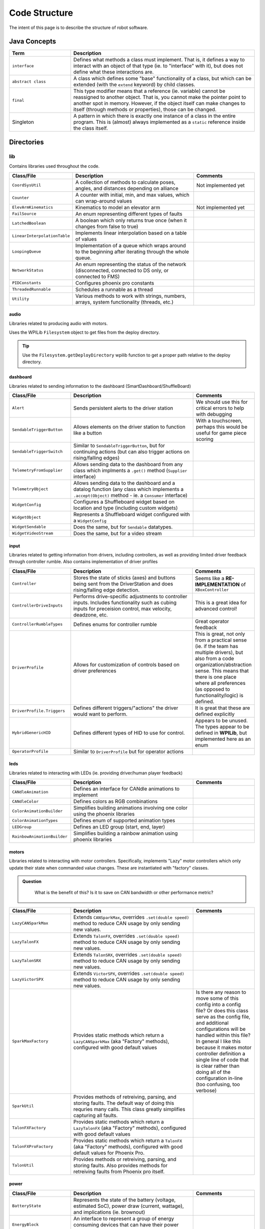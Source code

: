 ##############
Code Structure
##############

The intent of this page is to describe the structure of robot software.

Java Concepts
*************

.. list-table:: 
   :widths: 25 75
   :header-rows: 1

   * - Term
     - Description

   * - ``interface``
     - Defines what methods a class must implement. That is, it defines a way to interact with an object of that type (ie. to "interface" with it), but does not define what these interactions are. 

   * - ``abstract class``
     - A class which defines some "base" functionality of a class, but which can be extended (with the ``extend`` keyword) by child classes.

   * - ``final``
     - This type modifier means that a reference (ie. variable) cannot be reassigned to another object. That is, you cannot make the pointer point to another spot in memory. However, if the object itself can make changes to itself (through methods or properties), those can be changed.

   * - Singleton
     - A pattern in which there is exactly one instance of a class in the entire program. This is (almost) always implemented as a ``static`` reference inside the class itself.


Directories
***********

lib
===

Contains libraries used throughout the code.

.. list-table:: 
   :widths: 25 50 25
   :header-rows: 1

   * - Class/File
     - Description
     - Comments

   * - ``CoordSysUtil``
     - A collection of methods to calculate poses, angles, and distances depending on alliance
     - Not implemented yet

   * - ``Counter``
     - A counter with initial, min, and max values, which can wrap-around values
     -

   * - ``ElevArmKinematics``
     - Kinematics to model an elevator arm
     - Not implemented yet

   * - ``FailSource``
     - An enum representing different types of faults
     - 

   * - ``LatchedBoolean``
     - A boolean which only returns true once (when it changes from false to true)
     - 

   * - ``LinearInterpolationTable``
     - Implements linear interpolation based on a table of values
     - 

   * - ``LoopingQueue``
     - Implementation of a queue which wraps around to the beginning after iterating through the whole queue.
     -

   * - ``NetworkStatus``
     - An enum representing the status of the network (disconnected, connected to DS only, or connected to FMS)
     -

   * - ``PIDConstants``
     - Configures phoenix pro constants
     - 

   * - ``ThreadedRunnable``
     - Schedules a runnable as a thread
     - 

   * - ``Utility``
     - Various methods to work with strings, numbers, arrays, system functionality (threads, etc.)
     - 
     

audio
-----

Libraries related to producing audio with motors.

Uses the WPILib ``Filesystem`` object to get files from the deploy directory.

.. tip::
    Use the ``Filesystem.getDeployDirectory`` wpilib function to get a proper 
    path relative to the deploy directory.

dashboard
---------

Libraries related to sending information to the dashboard (SmartDashboard/ShuffleBoard)

.. list-table:: 
   :widths: 25 50 25
   :header-rows: 1

   * - Class/File
     - Description
     - Comments

   * - ``Alert``
     - Sends persistent alerts to the driver station
     - We should use this for critical errors to help with debugging

   * - ``SendableTriggerButton``
     - Allows elements on the driver station to function like a button
     - With a touchscreen, perhaps this would be useful for game piece scoring

   * - ``SendableTriggerSwitch``
     - Similar to ``SendableTriggerButton``, but for continuing actions (but can also trigger actions on rising/falling edges)
     - 

   * - ``TelemetryFromSupplier``
     - Allows sending data to the dashboard from any class which implments a ``.get()`` method (``Supplier`` interface)
     - 

   * - ``TelemetryObject``
     - Allows sending data to the dashboard and a datalog function (any class which implements a ``.accept(Object)`` method - ie. a ``Consumer`` interface)
     - 

   * - ``WidgetConfig``
     - Configures a Shuffleboard widget based on location and type (including custom widgets)
     - 

   * - ``WidgetObject``
     - Represents a Shuffleboard widget configured with a ``WidgetConfig``
     - 

   * - ``WidgetSendable``
     - Does the same, but for ``Sendable`` datatypes.
     - 

   * - ``WidgetVideoStream``
     - Does the same, but for a video stream
     - 

input
-----

Libraries related to getting information from drivers, including controllers, as well 
as providing limited driver feedback through controller rumble. Also contains implementation 
of driver profiles

.. list-table:: 
   :widths: 25 50 25
   :header-rows: 1

   * - Class/File
     - Description
     - Comments

   * - ``Controller``
     - Stores the state of sticks (axes) and buttons being sent from the DriverStation and does rising/falling edge detection.
     - Seems like a **RE-IMPLEMENTATION** of ``XBoxController``

   * - ``ControllerDriveInputs``
     - Performs drive-specific adjustments to controller inputs. Includes functionality such as cubing inputs for preceision control, max velocity, deadzone, etc.
     - This is a great idea for advanced control!

   * - ``ControllerRumbleTypes``
     - Defines enums for controller rumble
     - Great operator feedback

   * - ``DriverProfile``
     - Allows for customization of controls based on driver preferences
     - This is great, not only from a practical sense (ie. if the team has multiple drivers), but also from a code organization/abstraction sense. This means that there is one place where all preferences (as opposed to functionality/logic) is defined.

   * - ``DriverProfile.Triggers``
     - Defines different triggers/"actions" the driver would want to perform.
     - It is great that these are defined explicitly 

   * - ``HybridGenericHID``
     - Defines different types of HID to use for control. 
     - Appears to be unused. The types appear to be defined in **WPILib**, but implemented here as an enum

   * - ``OperatorProfile``
     - Similar to ``DriverProfile`` but for operator actions
     - 

leds
----

Libraries related to interacting with LEDs (ie. providing driver/human player feedback)

.. list-table:: 
   :widths: 25 50 25
   :header-rows: 1

   * - Class/File
     - Description
     - Comments

   * - ``CANdleAnimation``
     - Defines an interface for CANdle animations to implement
     - 

   * - ``CANdleColor``
     - Defines colors as RGB combinations 
     - 

   * - ``ColorAnimationBuilder``
     - Simplifies building animations involving one color using the phoenix libraries
     - 

   * - ``ColorAnimationTypes``
     - Defines enum of supported animation types
     - 

   * - ``LEDGroup``
     - Defines an LED group (start, end, layer)
     -

   * - ``RainbowAnimationBuilder``
     - Simplifies building a rainbow animation using phoenix libraries
     - 


motors
------

Libraries related to interacting with motor controllers. Specifically, implements "Lazy" 
motor controllers which only update their state when commanded value changes. These are 
instantiated with "factory" classes. 

.. admonition:: Question
   :class: hint

    What is the benefit of this? Is it to save on CAN bandwidth or other performance metric?


.. list-table:: 
   :widths: 25 50 25
   :header-rows: 1

   * - Class/File
     - Description
     - Comments

   * - ``LazyCANSparkMax``
     - Extends ``CANSparkMax``, overrides ``.set(double speed)`` method to reduce CAN usage by only sending new values.
     - 

   * - ``LazyTalonFX``
     - Extends ``TalonFX``, overrides ``.set(double speed)`` method to reduce CAN usage by only sending new values.
     -

   * - ``LazyTalonSRX``
     - Extends ``TalonSRX``, overrides ``.set(double speed)`` method to reduce CAN usage by only sending new values.
     -

   * - ``LazyVictorSPX``
     - Extends ``VictorSPX``, overrides ``.set(double speed)`` method to reduce CAN usage by only sending new values.
     -

   * - ``SparkMaxFactory``
     - Provides static methods which return a ``LazyCANSparkMax`` (aka "Factory" methods), configured with good default values
     - Is there any reason to move some of this config into a config file? Or does this class serve as the config file, and additional configurations will be handled within this file? In general I like this because it makes motor controller definition a single line of code that is clear rather than doing all of the configuration in-line (too confusing, too verbose)

   * - ``SparkUtil``
     - Provides methods of retreiving, parsing, and storing faults. The default way of doing this requries many calls. This class greatly simplifies capturing all faults.
     - 

   * - ``TalonFXFactory``
     - Provides static methods which return a ``LazyTalonFX`` (aka "Factory" methods), configured with good default values
     -

   * - ``TalonFXProFactory``
     - Provides static methods which return a ``TalonFX`` (aka "Factory" methods), configured with good default values for Phoenix Pro.
     -

   * - ``TalonUtil``
     - Provides methods or retreiving, parsing, and storing faults. Also provides methods for retreiving faults from Phoenix pro itself.
     - 
     
power
-----

.. list-table:: 
   :widths: 25 50 25
   :header-rows: 1

   * - Class/File
     - Description
     - Comments

   * - ``BatteryState``
     - Represents the state of the battery (voltage, estimated SoC), power draw (current, wattage), and implications (ie. brownout)
     - 

   * - ``EnergyBlock``
     - An interface to represent a group of energy consuming devices that can have their power reduced and restored synchronously
     - 


Libraries related to monitoring the power system of the robot. This includes voltage and 
current monitoring, brownout detection, and more. 
 

selftest
--------

Provides monitoring of the system and reporting of faults. 

.. list-table:: 
   :widths: 25 50 25
   :header-rows: 1

   * - Class/File
     - Description
     - Comments

   * - ``DeviceStatus``
     - Enum representing state of a device in the diagnostics framework
     - 

   * - ``StatusReporter``
     - An interface (implemented mostly in Diagnostics subsystem) defining what a device has to do to report status
     - 

   * - ``StatusReporterBase``
     - An abstract base class which implements the methods defined by ``StatusReporter`` 
     - 

   * - ``SystemDiagnostics``
     - Defines system diagnostics for motor controllers, etc. 
     - 

sensors
-------

Libraries related to sensor interfacing (CAN Coder)

.. list-table:: 
   :widths: 25 50 25
   :header-rows: 1

   * - Class/File
     - Description
     - Comments

   * - ``CANCoderProFactory``
     - Provides static methods which return a ``CANcoder`` (aka "Factory" methods), configured with good default values
     - 

subsystem
---------

Libraries related to thread and task executor subsystems. 
Uses classes from ``java.util.concurrency`` 

.. list-table:: 
   :widths: 25 50 25
   :header-rows: 1

   * - Class/File
     - Description
     - Comments

   * - ``OldAbstractSubsystem``
     - Deprecated abstract subsystem
     - 

   * - ``ThreadSubsystem``
     - An abstract class which defines how a threaded subsystem works. The only abstract methods (which must be implemented by a child class) are ``.fastUpdate()`` and ``.slowUpdate()``. This abstract class wraps those methods to ensure the thread stays running (watchdog), and schedules the ``slowUpdate`` to run at a rate that is a multiple of the ``fastUpdate`` rate. 
     -

   * - ``TaskExecutorSubsystem``
     - An abstract class which extends ``ThreadSubsystem`` and defines a subsystem which executes a task at the ``fastUpdate`` rate. 
     - 

   * - ``TaskExecutorSubsystem``
     - An abstract class which defines a subsystem which executes a task at the ``fastUpdate`` rate. 
     - 

   * - ``ThreadWatchdog``
     - A class which implements methods to monitor a ``ThreadSubsystem``
     - 

swerve
------

Libraries related to controlling a Swerve drivetrain.

drive
^^^^^

Different implementation of swerve drive motors

encoder
^^^^^^^

Different implementation of encoders for swerve drive 
wheel rotation (twist)

twist
^^^^^

Different implementation of swerve twist motors

SwerveDrive
^^^^^^^^^^^

Interface which implements a swerve drive motor

SwerveEncoder
^^^^^^^^^^^^^

Interface which implements a swerve twist encoder

SwerveSteering
^^^^^^^^^^^^^^

Interface which implments a swerve twist motor

SwerveModule
^^^^^^^^^^^^

Interface which implements an individual swerve module 
(state and control). 

SwerveModuleBase
^^^^^^^^^^^^^^^^

An implementation of SwerveModule

SwerveModuleGroup
^^^^^^^^^^^^^^^^^

A group of individual ``SwerveModule`` s (ie. a chassis)

SwerveModuleTelemetry
^^^^^^^^^^^^^^^^^^^^^

Diagnostics and monitoring of swerve modules and components


tasks
-----

Libraries to implement "tasks"

.. hint::

    Unsure of the use-cases for this. 

vision
------

Libraries related to vision processing 

.. list-table:: 
   :widths: 25 50 25
   :header-rows: 1

   * - Class/File
     - Description
     - Comments

   * - ``AprilTagMetadata``
     - Simple class to represent an AprilTag and its position
     - 

   * - ``VisionPoseEstimate``
     - A class to represent the pose estimate retrieved from vision and when it was retrieved
     -


robot
=====

Files related to the base robot object (ie. definitions, constants, 
configuration).

BuildConstants
--------------

Metadata associated with the build, such as source branch, build parameters, 
etc. 

Constants
---------

Configuration that changes based on robot build, motors, tuning, 
user preferences, etc. 

FieldConstants
--------------

Information about the field, which should not change between 
matches, robots, etc. 

OI (Operator Interface)
-----------------------

Initializes code to interface with the operator/driver


SwerveLibrary
-------------

Various implementaiton of swerve drive, defined for different robots, etc. 

